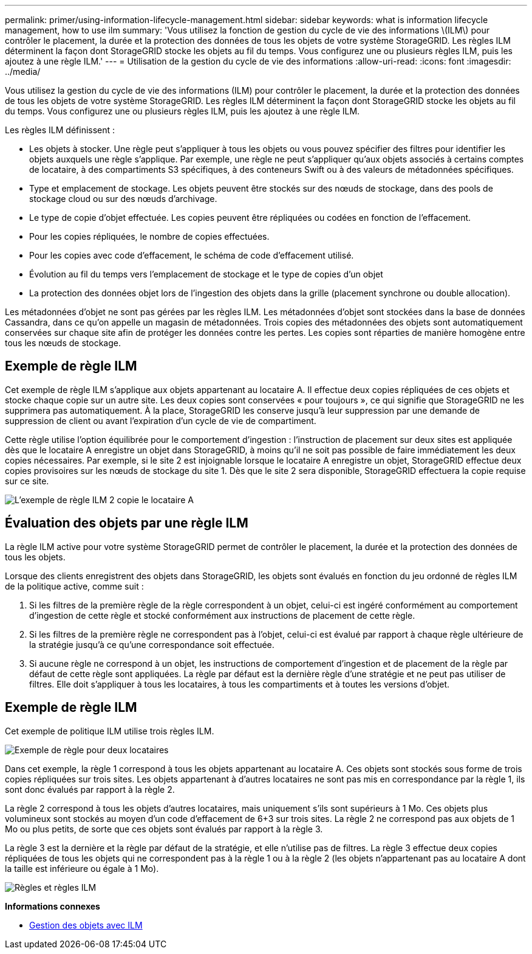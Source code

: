---
permalink: primer/using-information-lifecycle-management.html 
sidebar: sidebar 
keywords: what is information lifecycle management, how to use ilm 
summary: 'Vous utilisez la fonction de gestion du cycle de vie des informations \(ILM\) pour contrôler le placement, la durée et la protection des données de tous les objets de votre système StorageGRID. Les règles ILM déterminent la façon dont StorageGRID stocke les objets au fil du temps. Vous configurez une ou plusieurs règles ILM, puis les ajoutez à une règle ILM.' 
---
= Utilisation de la gestion du cycle de vie des informations
:allow-uri-read: 
:icons: font
:imagesdir: ../media/


[role="lead"]
Vous utilisez la gestion du cycle de vie des informations (ILM) pour contrôler le placement, la durée et la protection des données de tous les objets de votre système StorageGRID. Les règles ILM déterminent la façon dont StorageGRID stocke les objets au fil du temps. Vous configurez une ou plusieurs règles ILM, puis les ajoutez à une règle ILM.

Les règles ILM définissent :

* Les objets à stocker. Une règle peut s'appliquer à tous les objets ou vous pouvez spécifier des filtres pour identifier les objets auxquels une règle s'applique. Par exemple, une règle ne peut s'appliquer qu'aux objets associés à certains comptes de locataire, à des compartiments S3 spécifiques, à des conteneurs Swift ou à des valeurs de métadonnées spécifiques.
* Type et emplacement de stockage. Les objets peuvent être stockés sur des nœuds de stockage, dans des pools de stockage cloud ou sur des nœuds d'archivage.
* Le type de copie d'objet effectuée. Les copies peuvent être répliquées ou codées en fonction de l'effacement.
* Pour les copies répliquées, le nombre de copies effectuées.
* Pour les copies avec code d'effacement, le schéma de code d'effacement utilisé.
* Évolution au fil du temps vers l'emplacement de stockage et le type de copies d'un objet
* La protection des données objet lors de l'ingestion des objets dans la grille (placement synchrone ou double allocation).


Les métadonnées d'objet ne sont pas gérées par les règles ILM. Les métadonnées d'objet sont stockées dans la base de données Cassandra, dans ce qu'on appelle un magasin de métadonnées. Trois copies des métadonnées des objets sont automatiquement conservées sur chaque site afin de protéger les données contre les pertes. Les copies sont réparties de manière homogène entre tous les nœuds de stockage.



== Exemple de règle ILM

Cet exemple de règle ILM s'applique aux objets appartenant au locataire A. Il effectue deux copies répliquées de ces objets et stocke chaque copie sur un autre site. Les deux copies sont conservées « pour toujours », ce qui signifie que StorageGRID ne les supprimera pas automatiquement. À la place, StorageGRID les conserve jusqu'à leur suppression par une demande de suppression de client ou avant l'expiration d'un cycle de vie de compartiment.

Cette règle utilise l'option équilibrée pour le comportement d'ingestion : l'instruction de placement sur deux sites est appliquée dès que le locataire A enregistre un objet dans StorageGRID, à moins qu'il ne soit pas possible de faire immédiatement les deux copies nécessaires. Par exemple, si le site 2 est injoignable lorsque le locataire A enregistre un objet, StorageGRID effectue deux copies provisoires sur les nœuds de stockage du site 1. Dès que le site 2 sera disponible, StorageGRID effectuera la copie requise sur ce site.

image::../media/ilm_example_rule_2_copies_tenant_a.png[L'exemple de règle ILM 2 copie le locataire A]



== Évaluation des objets par une règle ILM

La règle ILM active pour votre système StorageGRID permet de contrôler le placement, la durée et la protection des données de tous les objets.

Lorsque des clients enregistrent des objets dans StorageGRID, les objets sont évalués en fonction du jeu ordonné de règles ILM de la politique active, comme suit :

. Si les filtres de la première règle de la règle correspondent à un objet, celui-ci est ingéré conformément au comportement d'ingestion de cette règle et stocké conformément aux instructions de placement de cette règle.
. Si les filtres de la première règle ne correspondent pas à l'objet, celui-ci est évalué par rapport à chaque règle ultérieure de la stratégie jusqu'à ce qu'une correspondance soit effectuée.
. Si aucune règle ne correspond à un objet, les instructions de comportement d'ingestion et de placement de la règle par défaut de cette règle sont appliquées. La règle par défaut est la dernière règle d'une stratégie et ne peut pas utiliser de filtres. Elle doit s'appliquer à tous les locataires, à tous les compartiments et à toutes les versions d'objet.




== Exemple de règle ILM

Cet exemple de politique ILM utilise trois règles ILM.

image::../media/policy_for_two_tenants.png[Exemple de règle pour deux locataires]

Dans cet exemple, la règle 1 correspond à tous les objets appartenant au locataire A. Ces objets sont stockés sous forme de trois copies répliquées sur trois sites. Les objets appartenant à d'autres locataires ne sont pas mis en correspondance par la règle 1, ils sont donc évalués par rapport à la règle 2.

La règle 2 correspond à tous les objets d'autres locataires, mais uniquement s'ils sont supérieurs à 1 Mo. Ces objets plus volumineux sont stockés au moyen d'un code d'effacement de 6+3 sur trois sites. La règle 2 ne correspond pas aux objets de 1 Mo ou plus petits, de sorte que ces objets sont évalués par rapport à la règle 3.

La règle 3 est la dernière et la règle par défaut de la stratégie, et elle n'utilise pas de filtres. La règle 3 effectue deux copies répliquées de tous les objets qui ne correspondent pas à la règle 1 ou à la règle 2 (les objets n'appartenant pas au locataire A dont la taille est inférieure ou égale à 1 Mo).

image::../media/ilm_policy_and_rules.png[Règles et règles ILM]

*Informations connexes*

* xref:../ilm/index.adoc[Gestion des objets avec ILM]

